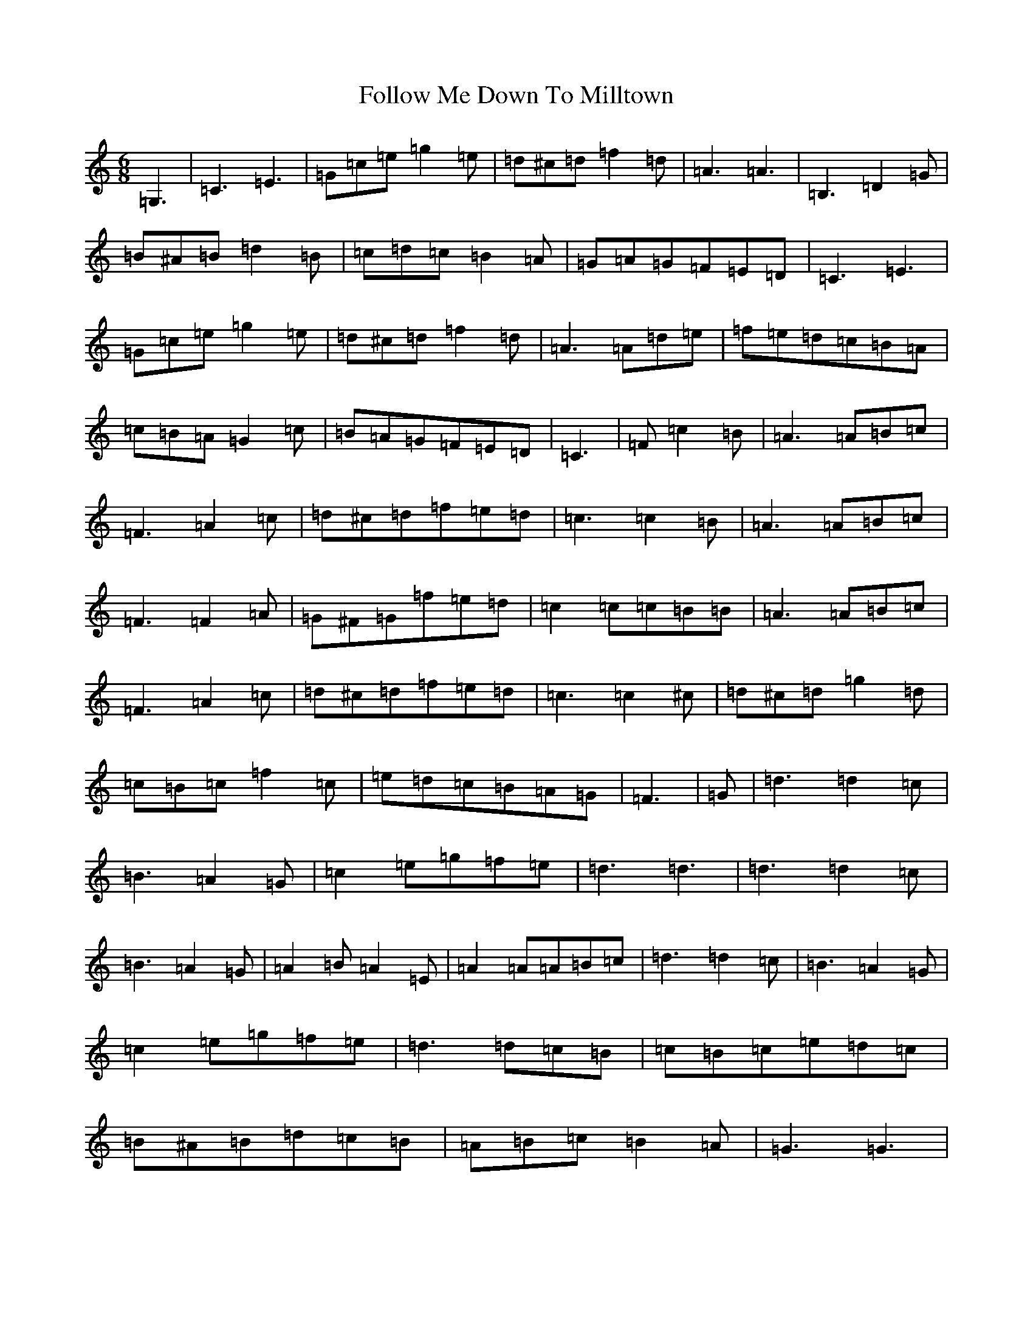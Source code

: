 X: 2353
T: Follow Me Down To Milltown
S: https://thesession.org/tunes/13444#setting23729
R: jig
M:6/8
L:1/8
K: C Major
=G,3|=C3=E3|=G=c=e=g2=e|=d^c=d=f2=d|=A3=A3|=B,3=D2=G|=B^A=B=d2=B|=c=d=c=B2=A|=G=A=G=F=E=D|=C3=E3|=G=c=e=g2=e|=d^c=d=f2=d|=A3=A=d=e|=f=e=d=c=B=A|=c=B=A=G2=c|=B=A=G=F=E=D|=C3|=F=c2=B|=A3=A=B=c|=F3=A2=c|=d^c=d=f=e=d|=c3=c2=B|=A3=A=B=c|=F3=F2=A|=G^F=G=f=e=d|=c2=c=c=B=B|=A3=A=B=c|=F3=A2=c|=d^c=d=f=e=d|=c3=c2^c|=d^c=d=g2=d|=c=B=c=f2=c|=e=d=c=B=A=G|=F3|=G|=d3=d2=c|=B3=A2=G|=c2=e=g=f=e|=d3=d3|=d3=d2=c|=B3=A2=G|=A2=B=A2=E|=A2=A=A=B=c|=d3=d2=c|=B3=A2=G|=c2=e=g=f=e|=d3=d=c=B|=c=B=c=e=d=c|=B^A=B=d=c=B|=A=B=c=B2=A|=G3=G3|